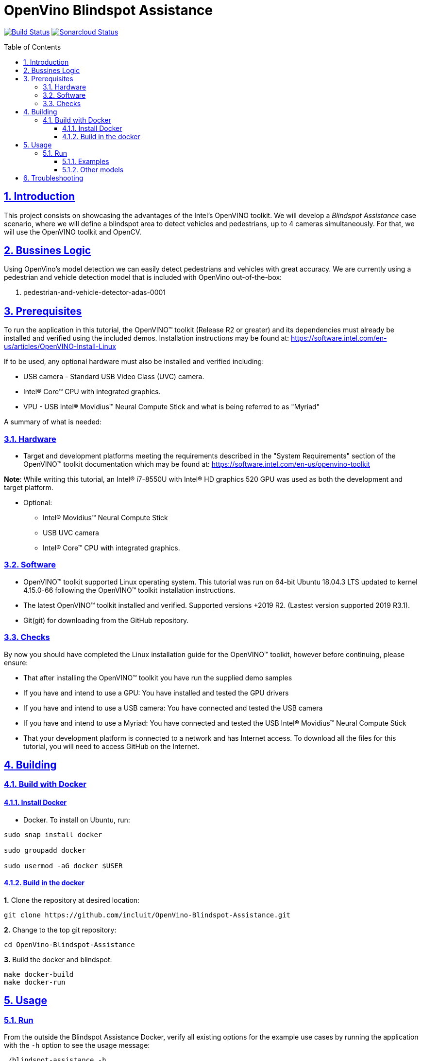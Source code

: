 # OpenVino Blindspot Assistance
:idprefix:
:idseparator: -
:sectanchors:
:sectlinks:
:sectnumlevels: 6
:sectnums:
:toc: macro
:toclevels: 6
:toc-title: Table of Contents

https://travis-ci.org/incluit/OpenVino-Blindspot-Assistance[image:https://travis-ci.org/incluit/OpenVino-Blindspot-Assistance.svg?branch=master[Build
Status]]
https://sonarcloud.io/dashboard?id=incluit_OpenVino-Blindspot-Assistance[image:https://sonarcloud.io/api/project_badges/measure?project=incluit_OpenVino-Blindspot-Assistance&metric=alert_status[Sonarcloud
Status]]


toc::[]

== Introduction

This project consists on showcasing the advantages of the Intel's OpenVINO toolkit. We will develop a __Blindspot Assistance__ case scenario, where we will define a blindspot area to detect vehicles and pedestrians, up to 4 cameras simultaneously. For that, we will use the OpenVINO toolkit and OpenCV.


== Bussines Logic

Using OpenVino's model detection we can easily detect pedestrians and vehicles with great accuracy. We are currently using a pedestrian and vehicle detection model that is included with OpenVino out-of-the-box:

. pedestrian-and-vehicle-detector-adas-0001

== Prerequisites

To run the application in this tutorial, the OpenVINO™ toolkit (Release R2 or greater) and its dependencies must already be installed and verified using the included demos. Installation instructions may be found at: https://software.intel.com/en-us/articles/OpenVINO-Install-Linux

If to be used, any optional hardware must also be installed and verified including:

* USB camera - Standard USB Video Class (UVC) camera.

* Intel® Core™ CPU with integrated graphics.

* VPU - USB Intel® Movidius™ Neural Compute Stick and what is being referred to as "Myriad"

A summary of what is needed:

=== Hardware

* Target and development platforms meeting the requirements described in the "System Requirements" section of the OpenVINO™ toolkit documentation which may be found at: https://software.intel.com/en-us/openvino-toolkit

**Note**: While writing this tutorial, an Intel® i7-8550U with Intel® HD graphics 520 GPU was used as both the development and target platform.

* Optional:

** Intel® Movidius™ Neural Compute Stick

** USB UVC camera

** Intel® Core™ CPU with integrated graphics.

=== Software

* OpenVINO™ toolkit supported Linux operating system. This tutorial was run on 64-bit Ubuntu 18.04.3 LTS updated to kernel 4.15.0-66 following the OpenVINO™ toolkit installation instructions.

* The latest OpenVINO™ toolkit installed and verified. Supported versions +2019 R2. (Lastest version supported 2019 R3.1).

* Git(git) for downloading from the GitHub repository.

=== Checks

By now you should have completed the Linux installation guide for the OpenVINO™ toolkit, however before continuing, please ensure:

* That after installing the OpenVINO™ toolkit you have run the supplied demo samples 

* If you have and intend to use a GPU: You have installed and tested the GPU drivers 

* If you have and intend to use a USB camera: You have connected and tested the USB camera 

* If you have and intend to use a Myriad: You have connected and tested the USB Intel® Movidius™ Neural Compute Stick

* That your development platform is connected to a network and has Internet access. To download all the files for this tutorial, you will need to access GitHub on the Internet. 

== Building

=== Build with Docker

==== Install Docker

* Docker. To install on Ubuntu, run:

[source,bash]
----
sudo snap install docker

sudo groupadd docker

sudo usermod -aG docker $USER
----

==== Build in the docker

**1.** Clone the repository at desired location:

[source,bash]
----
git clone https://github.com/incluit/OpenVino-Blindspot-Assistance.git
----

**2.** Change to the top git repository:

[source,bash]
----
cd OpenVino-Blindspot-Assistance
----

**3.** Build the docker and blindspot:
[source,bash]
----
make docker-build
make docker-run
----

== Usage

=== Run

From the outside the Blindspot Assistance Docker, verify all existing options for the example use cases by running the application with the `-h` option to see the usage message:

[source,bash]
----
./blindspot-assistance -h
----

Options:
[source,bash]
----
    -h                           Print a usage message.
    -m "<path>"                  Required. Path to an .xml file with a trained model.
      -l "<absolute_path>"       Required for CPU custom layers. Absolute path to a shared library with the kernel implementations.
          Or
      -c "<absolute_path>"       Required for GPU custom kernels. Absolute path to an .xml file with the kernel descriptions.
    -d "<device>"                Optional. Specify the target device for a network (the list of available devices is shown below). Default value is CPU. Use "-d HETERO:<comma-separated_devices_list>" format to specify HETERO plugin. The demo looks for a suitable plugin for a specified device.
    -nc                          Optional. Maximum number of processed camera inputs (web cameras).
    -bs                          Optional. Batch size for processing (the number of frames processed per infer request).
    -nireq                       Optional. Number of infer requests.
    -n_iqs                       Optional. Frame queue size for input channels.
    -fps_sp                      Optional. FPS measurement sampling period between timepoints in msec.
    -n_sp                        Optional. Number of sampling periods.
    -pc                          Optional. Enable per-layer performance report.
    -t                           Optional. Probability threshold for detections.
    -no_show                     Optional. Do not show processed video.
    -no_show_d                   Optional. Optional. Do not show detected objects.
    -show_stats                  Optional. Enable statistics report.
    -duplicate_num               Optional. Enable and specify the number of channels additionally copied from real sources.
    -real_input_fps              Optional. Disable input frames caching for maximum throughput pipeline.
    -i                           Optional. Specify full path to input video files.
    -loop_video                  Optional. Enable playing video on a loop.
    -calibration                 Optional. Camera calibration.
    -show_calibration            Optional. Show camera calibration.
    -alerts                      Optional. Send alerts to AlertManager through the proxy.
----

==== Examples

**1.** Driving Scenario: detection area configured by default, using CPU:

[source,bash]
----
./blindspot-assistance -m ../../../models/FP32/pedestrian-and-vehicle-detector-adas-0001.xml -d HETERO:CPU,GPU -i ../../../data/BlindspotFront.mp4 ../../../data/BlindspotLeft.mp4 ../../../data/BlindspotRear.mp4 ../../../data/BlindspotRight.mp4
----

**2.** Driving Scenario: detection area configured by default, using GPU:

[source,bash]
----
./blindspot-assistance -m ../../../models/FP32/pedestrian-and-vehicle-detector-adas-0001.xml -d GPU -i ../../../data/BlindspotFront.mp4 ../../../data/BlindspotLeft.mp4 ../../../data/BlindspotRear.mp4 ../../../data/BlindspotRight.mp4
----

**3.** Driving Scenario: detection area configured by default, using MYRIAD:

[source,bash]
----
./blindspot-assistance -m ../../../models/FP32/pedestrian-and-vehicle-detector-adas-0001.xml -d GPU -i ../../../data/BlindspotFront.mp4 ../../../data/BlindspotLeft.mp4 ../../../data/BlindspotRear.mp4 ../../../data/BlindspotRight.mp4
----


**3.** Driving Scenario: configuring detection area - visualization disabled:

[source,bash]
----
./blindspot-assistance -m ../../../models/FP32/pedestrian-and-vehicle-detector-adas-0001.xml -i ../../../data/BlindspotFront.mp4 ../../../data/BlindspotLeft.mp4 ../../../data/BlindspotRear.mp4 ../../../data/BlindspotRight.mp4 -calibration 
----

**4.** Driving Scenario: configuring detection area - visualization enabled:

[source,bash]
----
./blindspot-assistance -m ../../../models/FP32/pedestrian-and-vehicle-detector-adas-0001.xml -i ../../../data/BlindspotFront.mp4 ../../../data/BlindspotLeft.mp4 ../../../data/BlindspotRear.mp4 ../../../data/BlindspotRight.mp4 -calibration -show_calibration
----

**5.** Running Blindspot Assistances along with Alert Manager Microservice:

For enabling the Alert Manager Microservice check the following link: https://github.com/incluit/OpenVino-Alert-Manager

[source,bash]
----
./blindspot-assistance -m ../../../models/FP32/pedestrian-and-vehicle-detector-adas-0001.xml -i ../../../data/BlindspotFront.mp4 ../../../data/BlindspotLeft.mp4 ../../../data/BlindspotRear.mp4 ../../../data/BlindspotRight.mp4 -calibration -show_calibration -alerts
----

**6.**  Running Blindspot Assistances along with Alert Manager Microservice and Cloud Connector Microservice: 

For enabling the Cloud Connector Microservice check the following link: https://github.com/incluit/OpenVino-Cloud-Connector

[source,bash]
----
./blindspot-assistance -m ../../../models/FP32/pedestrian-and-vehicle-detector-adas-0001.xml -i ../../../data/BlindspotFront.mp4 ../../../data/BlindspotLeft.mp4 ../../../data/BlindspotRear.mp4 ../../../data/BlindspotRight.mp4 -calibration -show_calibration -alerts
----

==== Other models

You can also experiment by using different detection models, being the ones available up to now:

. person-vehicle-bike-detection-crossroad-0078
. person-vehicle-bike-detection-crossroad-1016

[source,bash]
----
./blindspot-assistance -m ../../../models/FP32/person-vehicle-bike-detection-crossroad-0078.xml -d HETERO:CPU,GPU -i ../../../data/BlindspotFront.mp4 ../../../data/BlindspotLeft.mp4 ../../../data/BlindspotRear.mp4 ../../../data/BlindspotRight.mp4
----

[source,bash]
----
./blindspot-assistance -m ../../../models/FP32/person-vehicle-bike-detection-crossroad-1016.xml -d HETERO:CPU,GPU -i ../../../data/BlindspotFront.mp4 ../../../data/BlindspotLeft.mp4 ../../../data/BlindspotRear.mp4 ../../../data/BlindspotRight.mp4
----

== Troubleshooting

**1.** If you receive the following message inside the Docker:
[source,bash]
----
Gtk-WARNING **: 13:01:52.097: cannot open display: :0
----

Go outside the Docker container, run:
[source,bash]
----
xhost +
----
Enter the Docker container and run it again.

**2.** If you get out of the Docker, you can run it again:
[source,bash]
----
docker start blindspotcont
docker exec -it blindspotcont /bin/bash

== [Optional] AWS (In Progress)

We also plan to send the data through ZMQ using AWS IoT-Core. Using AWS may incur in a cost, so this will also be optional for you to run with/without it.
